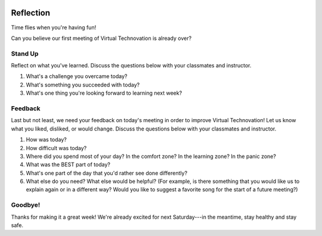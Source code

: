 .. image:: ../img/Technovation-yellow-gradient-background.png
    :width: 500
    :align: center

Reflection
:::::::::::::::::::::::::::::::::::::::::::

Time flies when you're having fun! |time-flies|

.. |time-flies| image:: ../img/time-flies-clipart-libraryDOTcom-clipart-1994879.gif
    :width: 100
    :alt: clipart of a clock with wings

Can you believe our first meeting of Virtual Technovation is already over?

Stand Up
------------

Reflect on what you've learned.
Discuss the questions below with your classmates and instructor.

1. What's a challenge you overcame today?
2. What's something you succeeded with today?
3. What's one thing you're looking forward to learning next week?


Feedback
----------

Last but not least, we need your feedback on today's meeting in order to improve Virtual Technovation!
Let us know what you liked, disliked, or would change. Discuss the questions below with your classmates and instructor.


1. How was today?
2. How difficult was today?
3. Where did you spend most of your day? In the comfort zone? In the learning zone? In the panic zone?
4. What was the BEST part of today?
5. What's one part of the day that you'd rather see done differently?
6. What else do you need? What else would be helpful? (For example, is there something that you would like us to explain again or in a different way? Would you like to suggest a favorite song for the start of a future meeting?)


.. raw:: html

  <div align="middle">
    <iframe width="560" height="315" src="https://www.youtube.com/embed/hgw_yprN_-w" title="YouTube video player" frameborder="0" allow="accelerometer; autoplay; clipboard-write; encrypted-media; gyroscope; picture-in-picture" allowfullscreen></iframe>
  </div>
  
Goodbye!
---------

Thanks for making it a great week! We're already excited for next Saturday---in the meantime, stay healthy and
stay safe.
